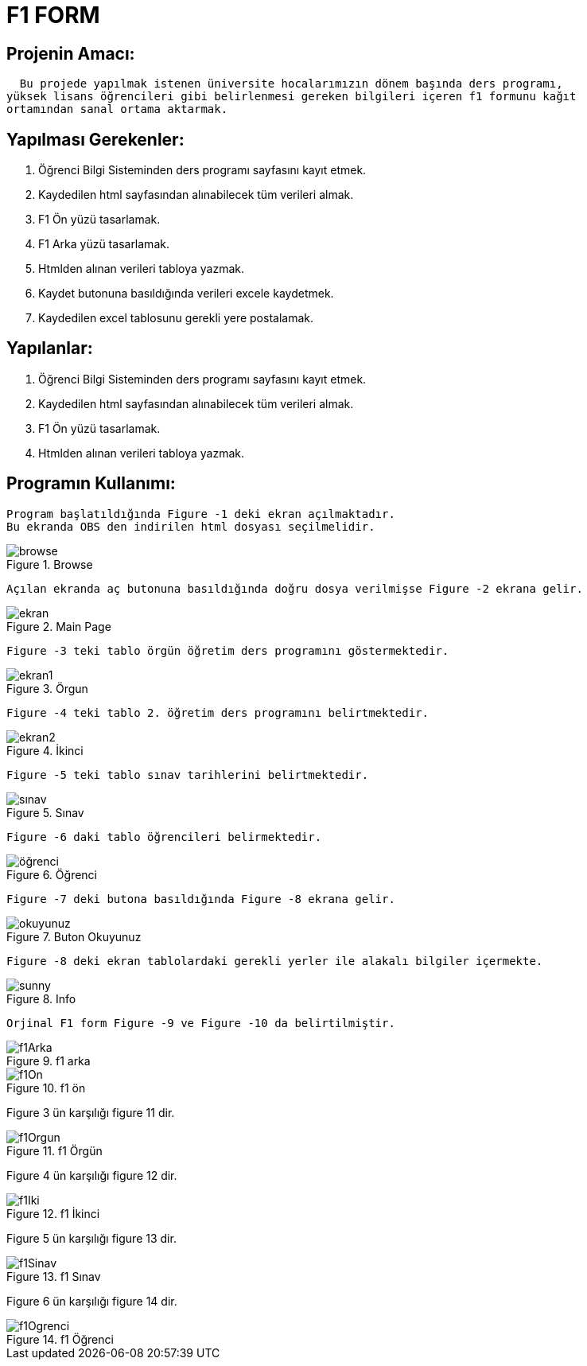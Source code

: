 = F1 FORM

== Projenin Amacı: 
    Bu projede yapılmak istenen üniversite hocalarımızın dönem başında ders programı,
  yüksek lisans öğrencileri gibi belirlenmesi gereken bilgileri içeren f1 formunu kağıt
  ortamından sanal ortama aktarmak.

== Yapılması Gerekenler:
  1. Öğrenci Bilgi Sisteminden ders programı sayfasını kayıt etmek.
  2. Kaydedilen html sayfasından alınabilecek tüm verileri almak.
  3. F1 Ön yüzü tasarlamak. 
  4. F1 Arka yüzü tasarlamak.
  5. Htmlden alınan verileri tabloya yazmak.
  6. Kaydet butonuna basıldığında verileri excele kaydetmek.
  7. Kaydedilen excel tablosunu gerekli yere postalamak.
 
== Yapılanlar:
  1. Öğrenci Bilgi Sisteminden ders programı sayfasını kayıt etmek.
  2. Kaydedilen html sayfasından alınabilecek tüm verileri almak.
  3. F1 Ön yüzü tasarlamak. 
  4. Htmlden alınan verileri tabloya yazmak.
  
== Programın Kullanımı:
  Program başlatıldığında Figure -1 deki ekran açılmaktadır.
  Bu ekranda OBS den indirilen html dosyası seçilmelidir.
  
.Browse  
image::https://raw.githubusercontent.com/mustafakuloglu/f1_project/master/browse.PNG?token=ALWMJRzjUVAokCcNpNSLOE4ztDlGbh72ks5YfpLywA%3D%3D[browse]
  
  
  
  
  Açılan ekranda aç butonuna basıldığında doğru dosya verilmişse Figure -2 ekrana gelir.
  
.Main Page  
image::https://raw.githubusercontent.com/mustafakuloglu/f1_project/master/ekran.PNG?token=ALWMJVdxxrx3msO97GHaH_355uIicpwEks5YfpMqwA%3D%3D[ekran]
  
  
  
  
  
  Figure -3 teki tablo örgün öğretim ders programını göstermektedir. 
  
.Örgun  
image::https://github.com/mustafakuloglu/f1_project/blob/master/1_ekran.PNG[ekran1]
  
  
  
  
  Figure -4 teki tablo 2. öğretim ders programını belirtmektedir.
  
.İkinci  
image::https://raw.githubusercontent.com/mustafakuloglu/f1_project/master/2_ekran.PNG?token=ALWMJfUXW5V9lN0DYNin8aVIHaRZLZuBks5YfpPywA%3D%3D[ekran2]
  
  
  
  
  Figure -5 teki tablo sınav tarihlerini belirtmektedir.
  
.Sınav  
image::https://github.com/mustafakuloglu/f1_project/blob/master/3_ekran.PNG[sınav]
  
  
  
  
  Figure -6 daki tablo öğrencileri belirmektedir.
  
.Öğrenci  
image::https://github.com/mustafakuloglu/f1_project/blob/master/4_ekran.PNG[öğrenci]
  
  
  
  
  Figure -7 deki butona basıldığında Figure -8 ekrana gelir.
  
.Buton Okuyunuz  
image::https://github.com/mustafakuloglu/f1_project/blob/master/buton_okuyunuz.PNG[okuyunuz]
  
  
  
  
  Figure -8 deki ekran tablolardaki gerekli yerler ile alakalı bilgiler içermekte.
  
.Info  
image::https://github.com/mustafakuloglu/f1_project/blob/master/sunny.PNG[sunny]

  
  
  
  Orjinal F1 form Figure -9 ve Figure -10 da belirtilmiştir.
  
.f1 arka
image::https://github.com/mustafakuloglu/f1_project/blob/master/f1Arka.PNG[f1Arka]



.f1 ön
image::https://github.com/mustafakuloglu/f1_project/blob/master/f1On.PNG[f1On]





Figure 3 ün karşılığı figure 11 dir.

.f1 Örgün
image::https://github.com/mustafakuloglu/f1_project/blob/master/f1Orgun.PNG[f1Orgun]




Figure 4 ün karşılığı figure 12 dir.

.f1 İkinci
image::https://github.com/mustafakuloglu/f1_project/blob/master/f1Iki.PNG[f1Iki]




Figure 5 ün karşılığı figure 13 dir.

.f1 Sınav
image::https://github.com/mustafakuloglu/f1_project/blob/master/f1Sinav.PNG[f1Sinav]




Figure 6 ün karşılığı figure 14 dir.

.f1 Öğrenci
image::https://github.com/mustafakuloglu/f1_project/blob/master/f1Ogrenci.PNG[f1Ogrenci]
